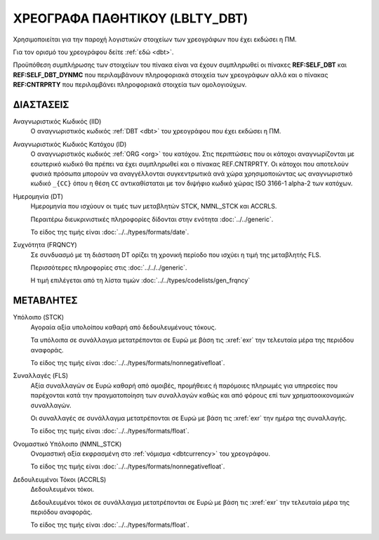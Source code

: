 ΧΡΕΟΓΡΑΦΑ ΠΑΘΗΤΙΚΟΥ (LBLTY_DBT)
===============================
Χρησιμοποιείται για την παροχή λογιστικών στοιχείων των χρεογράφων που έχει εκδώσει η ΠΜ.

Για τον ορισμό του χρεογράφου δείτε :ref:`εδώ <dbt>`.

Προϋπόθεση συμπλήρωσης των στοιχείων του πίνακα είναι να έχουν συμπληρωθεί οι πίνακες **REF:SELF_DBT** και **REF:SELF_DBT_DYNMC** που περιλαμβάνουν πληροφοριακά στοιχεία των χρεογράφων αλλά και ο πίνακας **REF:CNTRPRTY** που περιλαμβάνει πληροφοριακά στοιχεία των ομολογιούχων.

ΔΙΑΣΤΑΣΕΙΣ
----------

Αναγνωριστικός Κωδικός (IID)
    Ο αναγνωριστικός κωδικός :ref:`DBT <dbt>` του χρεογράφου που έχει εκδώσει η ΠΜ.

Αναγνωριστικός Κωδικός Κατόχου (ID)
    Ο αναγνωριστικός κωδικός :ref:`ORG <org>` του κατόχου.  Στις περιπτώσεις
    που οι κάτοχοι αναγνωρίζονται με εσωτερικό κωδικό θα πρέπει να έχει
    συμπληρωθεί και ο πίνακας REF.CNTRPRTY. Οι κάτοχοι που αποτελούν φυσικά
    πρόσωπα μπορούν να αναγγέλλονται συγκεντρωτικά ανά χώρα χρησιμοποιώντας ως
    αναγνωριστικό κωδικό ``_{CC}`` όπου η θέση ``CC`` αντικαθίσταται με τον
    διψήφιο κωδικό χώρας ISO 3166-1 alpha-2 των κατόχων. 


Ημερομηνία (DT)
    Ημερομηνία που ισχύουν οι τιμές των μεταβλητών STCK, NMNL_STCK και ACCRLS.

    Περαιτέρω διευκρινιστικές πληροφορίες δίδονται στην ενότητα :doc:`../../generic`.

    Το είδος της τιμής είναι :doc:`../../types/formats/date`.


Συχνότητα (FRQNCY)
    Σε συνδυασμό με τη διάσταση DT ορίζει τη χρονική περίοδο που ισχύει η τιμή της μεταβλητής FLS. 

    Περισσότερες πληροφορίες στις :doc:`../../../generic`.

    Η τιμή επιλέγεται από τη λίστα τιμών :doc:`../../types/codelists/gen_frqncy`


ΜΕΤΑΒΛΗΤΕΣ
----------

Υπόλοιπο (STCK)
    Αγοραία αξία υπολοίπου καθαρή από δεδουλευμένους τόκους.

    Τα υπόλοιπα σε συνάλλαγμα μετατρέπονται σε Ευρώ με βάση
    τις :xref:`exr` την τελευταία μέρα της περιόδου αναφοράς. 

    Το είδος της τιμής είναι :doc:`../../types/formats/nonnegativefloat`.

Συναλλαγές (FLS)
    Αξία συναλλαγών σε Ευρώ καθαρή από αμοιβές, προμήθειες ή παρόμοιες πληρωμές για
    υπηρεσίες που παρέχονται κατά την πραγματοποίηση των συναλλαγών καθώς και
    από φόρους επί των χρηματοοικονομικών συναλλαγών.
    
    Οι συναλλαγές σε συνάλλαγμα μετατρέπονται σε Ευρώ με βάση τις :xref:`exr`
    την ημέρα της συναλλαγής.

    Το είδος της τιμής είναι :doc:`../../types/formats/float`.


Ονομαστικό Υπόλοιπο (NMNL_STCK)
    Ονομαστική αξία εκφρασμένη στο :ref:`νόμισμα <dbtcurrency>` του χρεογράφου.

    Το είδος της τιμής είναι :doc:`../../types/formats/nonnegativefloat`.


Δεδουλευμένοι Τόκοι (ACCRLS)
    Δεδουλευμένοι τόκοι.

    Δεδουλευμένοι τόκοι σε συνάλλαγμα μετατρέπονται σε Ευρώ με βάση
    τις :xref:`exr` την τελευταία μέρα της περιόδου αναφοράς. 

    Το είδος της τιμής είναι :doc:`../../types/formats/float`.  
